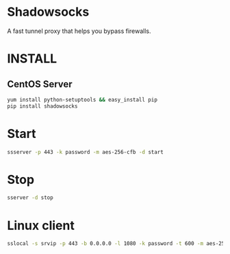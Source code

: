 * Shadowsocks
A fast tunnel proxy that helps you bypass firewalls.

* INSTALL
** CentOS Server
#+BEGIN_SRC sh
yum install python-setuptools && easy_install pip
pip install shadowsocks
#+END_SRC

* Start
#+BEGIN_SRC sh
ssserver -p 443 -k password -m aes-256-cfb -d start
#+END_SRC

* Stop
#+BEGIN_SRC sh
sserver -d stop
#+END_SRC

* Linux client
#+BEGIN_SRC sh
sslocal -s srvip -p 443 -b 0.0.0.0 -l 1080 -k password -t 600 -m aes-256-cfb
#+END_SRC
